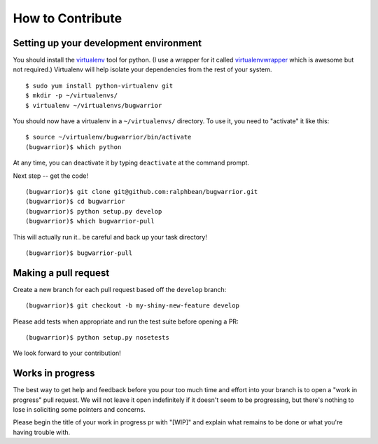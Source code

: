 How to Contribute
=================

.. highlight:: console

Setting up your development environment
---------------------------------------

You should install the `virtualenv <https://pypi.python.org/pypi/virtualenv>`_
tool for python.  (I use a wrapper for it called `virtualenvwrapper
<https://pypi.python.org/pypi/virtualenvwrapper>`_ which is awesome but not
required.)  Virtualenv will help isolate your dependencies from the rest of
your system.

::

    $ sudo yum install python-virtualenv git
    $ mkdir -p ~/virtualenvs/
    $ virtualenv ~/virtualenvs/bugwarrior

You should now have a virtualenv in a ``~/virtualenvs/`` directory.
To use it, you need to "activate" it like this::

    $ source ~/virtualenv/bugwarrior/bin/activate
    (bugwarrior)$ which python

At any time, you can deactivate it by typing ``deactivate`` at the command
prompt.

Next step -- get the code!

::

    (bugwarrior)$ git clone git@github.com:ralphbean/bugwarrior.git
    (bugwarrior)$ cd bugwarrior
    (bugwarrior)$ python setup.py develop
    (bugwarrior)$ which bugwarrior-pull

This will actually run it.. be careful and back up your task directory!

::

    (bugwarrior)$ bugwarrior-pull

Making a pull request
---------------------

Create a new branch for each pull request based off the ``develop`` branch::

    (bugwarrior)$ git checkout -b my-shiny-new-feature develop

Please add tests when appropriate and run the test suite before opening a PR::

    (bugwarrior)$ python setup.py nosetests

We look forward to your contribution!

Works in progress
-----------------

The best way to get help and feedback before you pour too much time and effort
into your branch is to open a "work in progress" pull request. We will not leave
it open indefinitely if it doesn't seem to be progressing, but there's nothing to
lose in soliciting some pointers and concerns.

Please begin the title of your work in progress pr with "[WIP]" and explain what
remains to be done or what you're having trouble with.
